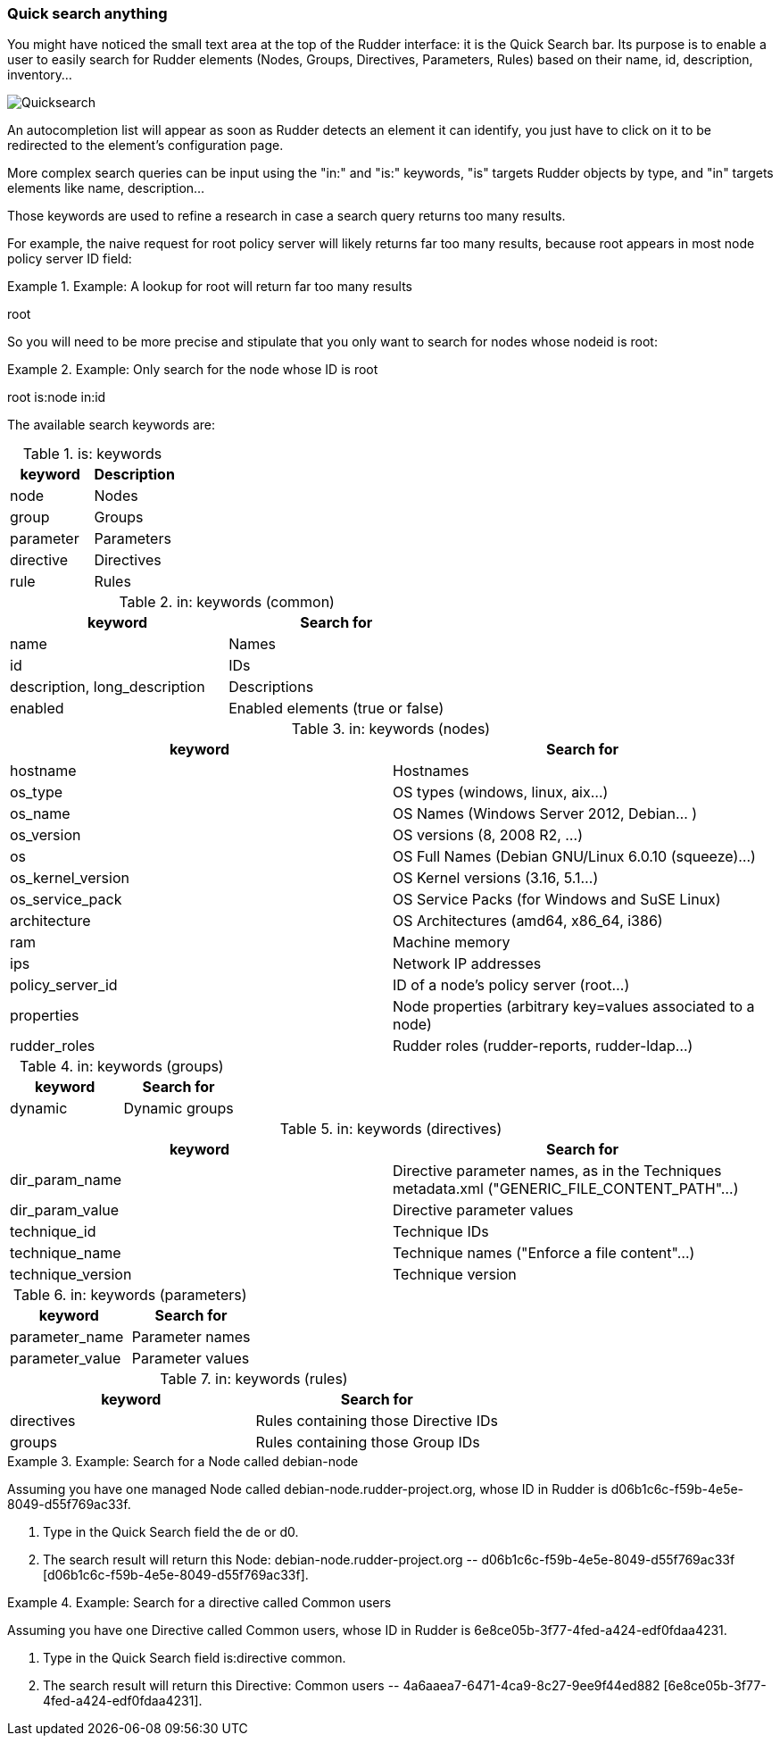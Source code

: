 
[[quick-search-anything, Quick Search Anything]]

=== Quick search anything

You might have noticed the small text area at the top of the Rudder interface:
it is the Quick Search bar. Its purpose is to enable a user to easily search for
Rudder elements (Nodes, Groups, Directives, Parameters, Rules)  based on their
name, id, description, inventory...

image::rudder-quicksearch.png[Quicksearch]

An autocompletion list will appear as soon as Rudder detects an element it can
identify, you just have to click on it to be redirected to the element's
configuration page.

More complex search queries can be input using the "in:" and "is:" keywords,
"is" targets Rudder objects by type, and "in" targets elements like name,
description...

Those keywords are used to refine a research in case a search query returns
too many results.

For example, the naive request for +root+ policy server will likely returns far too
many results, because +root+ appears in most node +policy server ID+ field:

.Example: A lookup for +root+ will return far too many results

====

root

====

So you will need to be more precise and stipulate that you only want to search for
nodes whose +nodeid+ is +root+:

.Example: Only search for the node whose ID is +root+

====

root is:node in:id

====



The available search keywords are:

.is: keywords
[frame="topbot",options="header"]
|======================
|keyword |Description
|node      |Nodes
|group     |Groups
|parameter |Parameters
|directive |Directives
|rule      |Rules
|======================

.in: keywords (common)
[frame="topbot",options="header"]
|======================
|keyword |Search for
|name |Names
|id |IDs
|description, long_description |Descriptions
|enabled |Enabled elements (true or false)
|======================

.in: keywords (nodes)
[frame="topbot",options="header"]
|======================
|keyword |Search for
|hostname |Hostnames
|os_type |OS types (windows, linux, aix...)
|os_name |OS Names (Windows Server 2012, Debian... )
|os_version |OS versions (8, 2008 R2, ...)
|os |OS Full Names (Debian GNU/Linux 6.0.10 (squeeze)...)
|os_kernel_version |OS Kernel versions (3.16, 5.1...)
|os_service_pack |OS Service Packs (for Windows and SuSE Linux)
|architecture |OS Architectures (amd64, x86_64, i386)
|ram |Machine memory
|ips |Network IP addresses
|policy_server_id |ID of a node's policy server (root...)
|properties |Node properties (arbitrary key=values associated to a node)
|rudder_roles |Rudder roles (rudder-reports, rudder-ldap...)
|======================

.in: keywords (groups)
[frame="topbot",options="header"]
|======================
|keyword |Search for
|dynamic |Dynamic groups
|======================

.in: keywords (directives)
[frame="topbot",options="header"]
|======================
|keyword |Search for
|dir_param_name |Directive parameter names, as in the Techniques metadata.xml ("GENERIC_FILE_CONTENT_PATH"...)
|dir_param_value |Directive parameter values
|technique_id |Technique IDs
|technique_name |Technique names ("Enforce a file content"...)
|technique_version |Technique version
|======================

.in: keywords (parameters)
[frame="topbot",options="header"]
|======================
|keyword |Search for
|parameter_name |Parameter names
|parameter_value |Parameter values
|======================

.in: keywords (rules)
[frame="topbot",options="header"]
|======================
|keyword |Search for
|directives |Rules containing those Directive IDs
|groups |Rules containing those Group IDs
|======================

.Example: Search for a Node called +debian-node+

====

Assuming you have one managed Node called +debian-node.rudder-project.org+,
whose ID in Rudder is +d06b1c6c-f59b-4e5e-8049-d55f769ac33f+.

. Type in the Quick Search field the +de+ or +d0+.

. The search result will return this Node: +debian-node.rudder-project.org --
d06b1c6c-f59b-4e5e-8049-d55f769ac33f [d06b1c6c-f59b-4e5e-8049-d55f769ac33f]+.

====

.Example: Search for a directive called +Common users+

====

Assuming you have one Directive called +Common users+,
whose ID in Rudder is +6e8ce05b-3f77-4fed-a424-edf0fdaa4231+.

. Type in the Quick Search field +is:directive common+.

. The search result will return this Directive: +Common users --
4a6aaea7-6471-4ca9-8c27-9ee9f44ed882 [6e8ce05b-3f77-4fed-a424-edf0fdaa4231]+.

====


